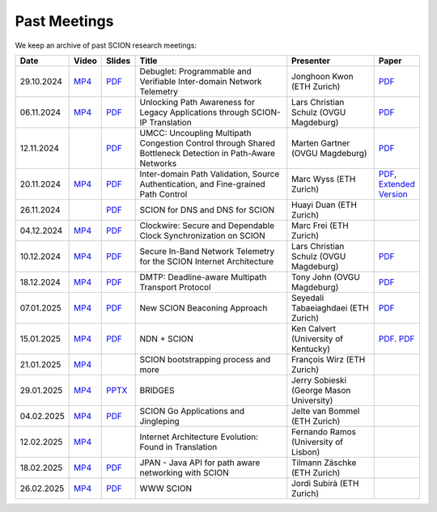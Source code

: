 Past Meetings
============================

We keep an archive of past SCION research meetings:

.. list-table:: 
    :widths: 1 1 1 8 4 1
    :header-rows: 1

    * - Date
      - Video
      - Slides
      - Title
      - Presenter
      - Paper
    * - 29.10.2024
      - `MP4 <https://drive.google.com/file/d/1btYMlRqtiO-QSQoB0tqnj2JsH5bv7Sqq/view>`__
      - `PDF <https://drive.google.com/file/d/1EsU64cbgbanKzczgUaiwoDWMgtrrNAwQ/view>`__
      - Debuglet: Programmable and Verifiable Inter-domain Network Telemetry
      - Jonghoon Kwon (ETH Zurich)
      - `PDF <https://netsec.ethz.ch/publications/papers/debuglets_ICDCS.pdf>`__
    * - 06.11.2024
      - `MP4 <https://drive.google.com/file/d/1cwcDlxhobjIADZYbjTVgL9LVK_SmbKuP/view>`__
      - `PDF <https://drive.google.com/file/d/1DoG1_NbpeOVQ6alT6KGYWkBlMn8orY_C/view>`__
      - Unlocking Path Awareness for Legacy Applications through SCION-IP Translation
      - Lars Christian Schulz (OVGU Magdeburg)
      - `PDF <https://dl.acm.org/doi/10.1145/3672197.3673437>`__
    * - 12.11.2024
      -
      - `PDF <https://drive.google.com/file/d/1K746v6IJXeFf4AK-ldFHWS-bvE0pQ_VH/view>`__
      - UMCC: Uncoupling Multipath Congestion Control through Shared Bottleneck Detection in Path-Aware Networks
      - Marten Gartner (OVGU Magdeburg)
      - `PDF <https://ieeexplore.ieee.org/abstract/document/10639760>`__
    * - 20.11.2024
      - `MP4 <https://drive.google.com/file/d/1Egi5yqUoU9Jiwz9wD6SrFNyp0fo0m4JL/view>`__
      - `PDF <https://drive.google.com/file/d/1b9hhn5av6y9g6uVo_ng-SYU0pAFZhKQ5/view>`__
      - Inter-domain Path Validation, Source Authentication, and Fine-grained Path Control  
      - Marc Wyss (ETH Zurich)
      - `PDF <https://netsec.ethz.ch/publications/papers/2023_usenix_fabrid.pdf>`__, 
        `Extended Version <https://arxiv.org/pdf/2304.03108>`__
    * - 26.11.2024
      -
      - `PDF <https://drive.google.com/file/d/1FL77sQgzJmYuatEPJqHXnW8E6UQRA-iD/view>`__
      - SCION for DNS and DNS for SCION
      - Huayi Duan (ETH Zurich)
      -
    * - 04.12.2024
      - `MP4 <https://drive.google.com/file/d/1qa3YxjEnWiA1xWQTdFTDNvkz6BthPpMm/view>`__
      - `PDF <https://drive.google.com/file/d/1_sC01hnqeTEBivsWKbP3e6X07uYrhsKM/view>`__
      - Clockwire: Secure and Dependable Clock Synchronization on SCION
      - Marc Frei (ETH Zurich)
      -
    * - 10.12.2024
      - `MP4 <https://drive.google.com/file/d/1Qiv0NCgv6NBHDQpcqpcm-DQskTsoes0Q/view>`__
      - `PDF <https://drive.google.com/file/d/1DMVU0zpwRi49I4XiER9TP1Y6grCGi2qC/view>`__
      - Secure In-Band Network Telemetry for the SCION Internet Architecture
      - Lars Christian Schulz (OVGU Magdeburg)
      - `PDF <https://opendl.ifip-tc6.org/db/conf/cnsm/cnsm2024/1571050975.pdf>`__
    * - 18.12.2024
      - `MP4 <https://drive.google.com/file/d/1DuXSfWbdewO3L6yaUIJqJ-s4omnTZVva/view>`__
      - `PDF <https://drive.google.com/file/d/1dhD5-7tM1FGL5N3XXhLgaZS1gJmKsYsY/view>`__
      - DMTP: Deadline-aware Multipath Transport Protocol
      - Tony John (OVGU Magdeburg)
      - `PDF <https://ieeexplore.ieee.org/document/10186417>`__
    * - 07.01.2025
      - `MP4 <https://drive.google.com/file/d/1c0OHpkUafYKn71Dg57ETXrddiXEGRYmP/view>`__
      - `PDF <https://drive.google.com/file/d/1J8cnBMboV_cthP2PRAMCrIvreW2zajK5/view>`__
      - New SCION Beaconing Approach
      - Seyedali Tabaeiaghdaei (ETH Zurich)
      - `PDF <https://netsec.ethz.ch/publications/papers/IREC_arXiv.pdf>`__
    * - 15.01.2025
      - `MP4 <https://drive.google.com/file/d/1OtJX2k-44m_F-mf0Lbh4-ItAssCG8HQs/view>`__
      - `PDF <https://drive.google.com/file/d/1e_wppQqFQrFj6KX8j2TTxv9ubX7oeRtp/view>`__
      - NDN + SCION
      - Ken Calvert (University of Kentucky)
      - `PDF <https://drive.google.com/file/d/12aSfu80FYYpsXH9Vc1GBUSOn9bmXKGNy/view>`__.
        `PDF <https://dl.acm.org/doi/10.1145/3623565.3623716>`__
    * - 21.01.2025
      - `MP4 <https://drive.google.com/file/d/1hMCJyTN_d6x8Vm87dQC_a0GrAsz0UnkB/view>`__
      -
      - SCION bootstrapping process and more
      - François Wirz (ETH Zurich)
      -
    * - 29.01.2025
      - `MP4 <https://drive.google.com/file/d/1VuQXjl3ektxA5b1Q7mTVchp69-99uzGP/view>`__
      - `PPTX <https://docs.google.com/presentation/d/1HtLl72N0zm3W-YihqZYEwVETOsLJmVWc/view>`__
      - BRIDGES
      - Jerry Sobieski (George Mason University)
      -
    * - 04.02.2025
      - `MP4 <https://drive.google.com/file/d/1hlTJ1XAvDwnaRE0XM9Ir_SviSrJfLVch/view>`__
      - `PDF <https://drive.google.com/file/d/17CLLLWeOSwWxCJtpgM5FN0OHqwmDI8-q/view>`__
      - SCION Go Applications and Jingleping
      - Jelte van Bommel (ETH Zurich)
      -
    * - 12.02.2025
      - `MP4 <https://drive.google.com/file/d/1yVUPMUC2kwsbcD28a6BMicQcG8mJfoni/view>`__
      -
      - Internet Architecture Evolution: Found in Translation
      - Fernando Ramos (University of Lisbon)
      -
    * - 18.02.2025
      - `MP4 <https://drive.google.com/file/d/1VjND0ShldQt-UaWxsBQpKRvE-AjkWacS/view>`__
      - `PDF <https://drive.google.com/file/d/16WEuymDBHges_qouX-1Mj_gbTDjJR8AB/view>`__
      - JPAN - Java API for path aware networking with SCION
      - Tilmann Zäschke (ETH Zurich)
      -
    * - 26.02.2025
      - `MP4 <https://drive.google.com/file/d/1-kRIK6MUO9JyrMSdwAADbITYg_44cKKb/view>`__
      - `PDF <https://drive.google.com/file/d/1D-csaA7kEv0jgv3GJtdG0c7bVN55bLFN/view>`__
      - WWW SCION
      - Jordi Subirà (ETH Zurich)
      -
